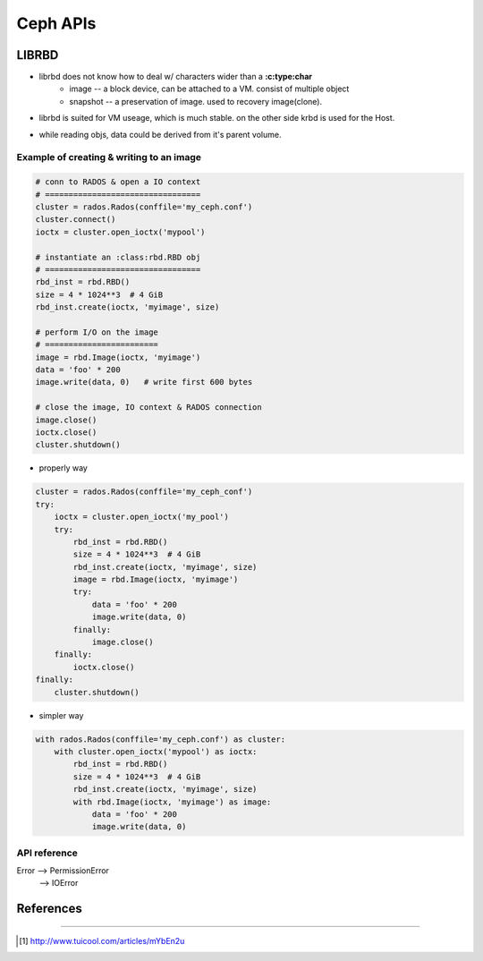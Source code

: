 
=========
Ceph APIs
=========



LIBRBD
======

- librbd does not know how to deal w/ characters wider than a **:c:type:char**
    - image -- a block device, can be attached to a VM. consist of multiple object
    - snapshot -- a preservation of image. used to recovery image(clone).

.. image:: /images/ceph/ceph_librbd_path.png

- librbd is suited for VM useage, which is much stable. on the other side krbd is used for the Host.


.. image:: /images/ceph/ceph_librbd_snapshot.png

- while reading objs, data could be derived from it's parent volume.



Example of creating & writing to an image
^^^^^^^^^^^^^^^^^^^^^^^^^^^^^^^^^^^^^^^^^


.. code-block:: python

    # conn to RADOS & open a IO context
    # =================================
    cluster = rados.Rados(conffile='my_ceph.conf')
    cluster.connect()
    ioctx = cluster.open_ioctx('mypool')

    # instantiate an :class:rbd.RBD obj
    # =================================
    rbd_inst = rbd.RBD()
    size = 4 * 1024**3  # 4 GiB
    rbd_inst.create(ioctx, 'myimage', size)

    # perform I/O on the image
    # ========================
    image = rbd.Image(ioctx, 'myimage')
    data = 'foo' * 200
    image.write(data, 0)   # write first 600 bytes

    # close the image, IO context & RADOS connection
    image.close()
    ioctx.close()
    cluster.shutdown()


- properly way

.. code-block:: python

    cluster = rados.Rados(conffile='my_ceph_conf')
    try:
        ioctx = cluster.open_ioctx('my_pool')
        try:
            rbd_inst = rbd.RBD()
            size = 4 * 1024**3  # 4 GiB
            rbd_inst.create(ioctx, 'myimage', size)
            image = rbd.Image(ioctx, 'myimage')
            try:
                data = 'foo' * 200
                image.write(data, 0)
            finally:
                image.close()
        finally:
            ioctx.close()
    finally:
        cluster.shutdown()

- simpler way

.. code-block:: python

    with rados.Rados(conffile='my_ceph.conf') as cluster:
        with cluster.open_ioctx('mypool') as ioctx:
            rbd_inst = rbd.RBD()
            size = 4 * 1024**3  # 4 GiB
            rbd_inst.create(ioctx, 'myimage', size)
            with rbd.Image(ioctx, 'myimage') as image:
                data = 'foo' * 200
                image.write(data, 0)


API reference
^^^^^^^^^^^^^

Error --> PermissionError
      --> IOError



References
==========
==========


.. [#] http://www.tuicool.com/articles/mYbEn2u
